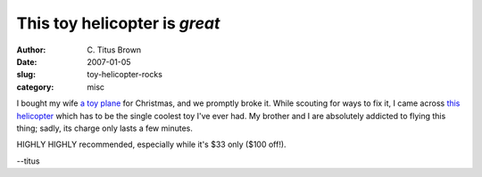 This toy helicopter is *great*
##############################

:author: C\. Titus Brown
:date: 2007-01-05
:slug: toy-helicopter-rocks
:category: misc

I bought my wife `a toy plane
<http://www.kk.org/cooltools/archives/001522.php>`__ for Christmas,
and we promptly broke it.  While scouting for ways to fix it, I came
across `this helicopter <http://www.nitroplanes.com/3drccohe.html>`__
which has to be the single coolest toy I've ever had.  My brother
and I are absolutely addicted to flying this thing; sadly, its charge
only lasts a few minutes.

HIGHLY HIGHLY recommended, especially while it's $33 only ($100 off!).

--titus
